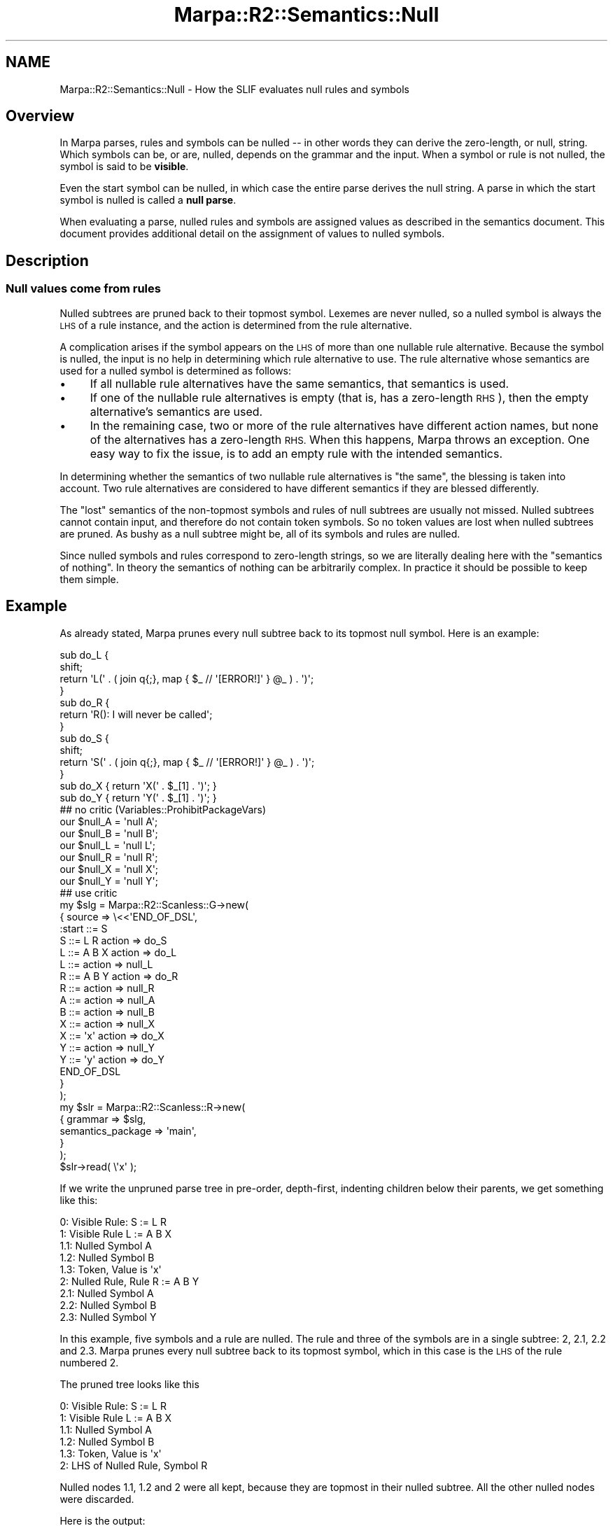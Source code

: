 .\" Automatically generated by Pod::Man 4.14 (Pod::Simple 3.40)
.\"
.\" Standard preamble:
.\" ========================================================================
.de Sp \" Vertical space (when we can't use .PP)
.if t .sp .5v
.if n .sp
..
.de Vb \" Begin verbatim text
.ft CW
.nf
.ne \\$1
..
.de Ve \" End verbatim text
.ft R
.fi
..
.\" Set up some character translations and predefined strings.  \*(-- will
.\" give an unbreakable dash, \*(PI will give pi, \*(L" will give a left
.\" double quote, and \*(R" will give a right double quote.  \*(C+ will
.\" give a nicer C++.  Capital omega is used to do unbreakable dashes and
.\" therefore won't be available.  \*(C` and \*(C' expand to `' in nroff,
.\" nothing in troff, for use with C<>.
.tr \(*W-
.ds C+ C\v'-.1v'\h'-1p'\s-2+\h'-1p'+\s0\v'.1v'\h'-1p'
.ie n \{\
.    ds -- \(*W-
.    ds PI pi
.    if (\n(.H=4u)&(1m=24u) .ds -- \(*W\h'-12u'\(*W\h'-12u'-\" diablo 10 pitch
.    if (\n(.H=4u)&(1m=20u) .ds -- \(*W\h'-12u'\(*W\h'-8u'-\"  diablo 12 pitch
.    ds L" ""
.    ds R" ""
.    ds C` ""
.    ds C' ""
'br\}
.el\{\
.    ds -- \|\(em\|
.    ds PI \(*p
.    ds L" ``
.    ds R" ''
.    ds C`
.    ds C'
'br\}
.\"
.\" Escape single quotes in literal strings from groff's Unicode transform.
.ie \n(.g .ds Aq \(aq
.el       .ds Aq '
.\"
.\" If the F register is >0, we'll generate index entries on stderr for
.\" titles (.TH), headers (.SH), subsections (.SS), items (.Ip), and index
.\" entries marked with X<> in POD.  Of course, you'll have to process the
.\" output yourself in some meaningful fashion.
.\"
.\" Avoid warning from groff about undefined register 'F'.
.de IX
..
.nr rF 0
.if \n(.g .if rF .nr rF 1
.if (\n(rF:(\n(.g==0)) \{\
.    if \nF \{\
.        de IX
.        tm Index:\\$1\t\\n%\t"\\$2"
..
.        if !\nF==2 \{\
.            nr % 0
.            nr F 2
.        \}
.    \}
.\}
.rr rF
.\"
.\" Accent mark definitions (@(#)ms.acc 1.5 88/02/08 SMI; from UCB 4.2).
.\" Fear.  Run.  Save yourself.  No user-serviceable parts.
.    \" fudge factors for nroff and troff
.if n \{\
.    ds #H 0
.    ds #V .8m
.    ds #F .3m
.    ds #[ \f1
.    ds #] \fP
.\}
.if t \{\
.    ds #H ((1u-(\\\\n(.fu%2u))*.13m)
.    ds #V .6m
.    ds #F 0
.    ds #[ \&
.    ds #] \&
.\}
.    \" simple accents for nroff and troff
.if n \{\
.    ds ' \&
.    ds ` \&
.    ds ^ \&
.    ds , \&
.    ds ~ ~
.    ds /
.\}
.if t \{\
.    ds ' \\k:\h'-(\\n(.wu*8/10-\*(#H)'\'\h"|\\n:u"
.    ds ` \\k:\h'-(\\n(.wu*8/10-\*(#H)'\`\h'|\\n:u'
.    ds ^ \\k:\h'-(\\n(.wu*10/11-\*(#H)'^\h'|\\n:u'
.    ds , \\k:\h'-(\\n(.wu*8/10)',\h'|\\n:u'
.    ds ~ \\k:\h'-(\\n(.wu-\*(#H-.1m)'~\h'|\\n:u'
.    ds / \\k:\h'-(\\n(.wu*8/10-\*(#H)'\z\(sl\h'|\\n:u'
.\}
.    \" troff and (daisy-wheel) nroff accents
.ds : \\k:\h'-(\\n(.wu*8/10-\*(#H+.1m+\*(#F)'\v'-\*(#V'\z.\h'.2m+\*(#F'.\h'|\\n:u'\v'\*(#V'
.ds 8 \h'\*(#H'\(*b\h'-\*(#H'
.ds o \\k:\h'-(\\n(.wu+\w'\(de'u-\*(#H)/2u'\v'-.3n'\*(#[\z\(de\v'.3n'\h'|\\n:u'\*(#]
.ds d- \h'\*(#H'\(pd\h'-\w'~'u'\v'-.25m'\f2\(hy\fP\v'.25m'\h'-\*(#H'
.ds D- D\\k:\h'-\w'D'u'\v'-.11m'\z\(hy\v'.11m'\h'|\\n:u'
.ds th \*(#[\v'.3m'\s+1I\s-1\v'-.3m'\h'-(\w'I'u*2/3)'\s-1o\s+1\*(#]
.ds Th \*(#[\s+2I\s-2\h'-\w'I'u*3/5'\v'-.3m'o\v'.3m'\*(#]
.ds ae a\h'-(\w'a'u*4/10)'e
.ds Ae A\h'-(\w'A'u*4/10)'E
.    \" corrections for vroff
.if v .ds ~ \\k:\h'-(\\n(.wu*9/10-\*(#H)'\s-2\u~\d\s+2\h'|\\n:u'
.if v .ds ^ \\k:\h'-(\\n(.wu*10/11-\*(#H)'\v'-.4m'^\v'.4m'\h'|\\n:u'
.    \" for low resolution devices (crt and lpr)
.if \n(.H>23 .if \n(.V>19 \
\{\
.    ds : e
.    ds 8 ss
.    ds o a
.    ds d- d\h'-1'\(ga
.    ds D- D\h'-1'\(hy
.    ds th \o'bp'
.    ds Th \o'LP'
.    ds ae ae
.    ds Ae AE
.\}
.rm #[ #] #H #V #F C
.\" ========================================================================
.\"
.IX Title "Marpa::R2::Semantics::Null 3"
.TH Marpa::R2::Semantics::Null 3 "2020-07-11" "perl v5.32.0" "User Contributed Perl Documentation"
.\" For nroff, turn off justification.  Always turn off hyphenation; it makes
.\" way too many mistakes in technical documents.
.if n .ad l
.nh
.SH "NAME"
Marpa::R2::Semantics::Null \- How the SLIF evaluates null rules and symbols
.SH "Overview"
.IX Header "Overview"
In Marpa parses, rules and  symbols can be nulled \*(--
in other words they can derive the zero-length, or null, string.
Which symbols can be, or are, nulled, depends on the grammar
and the input.
When a symbol or rule is not nulled,
the symbol is said to be \fBvisible\fR.
.PP
Even the start symbol can be nulled,
in which case the entire parse derives the null string.
A parse in which the start symbol is nulled is
called a \fBnull parse\fR.
.PP
When evaluating a parse, nulled rules and symbols are
assigned values as described
in the semantics document.
This document provides additional detail on the assignment
of values to nulled symbols.
.SH "Description"
.IX Header "Description"
.SS "Null values come from rules"
.IX Subsection "Null values come from rules"
Nulled subtrees are pruned back to their topmost symbol.
Lexemes are never nulled, so a nulled symbol is always the \s-1LHS\s0 of a rule instance,
and the action is determined from the rule alternative.
.PP
A complication arises if the symbol appears on the \s-1LHS\s0 of more than one
nullable rule alternative.  Because the symbol is nulled, the input is no help in determining
which rule alternative to use.  The rule alternative whose semantics are used for a nulled symbol
is determined as follows:
.IP "\(bu" 4
If all nullable rule alternatives have the same semantics, that semantics is used.
.IP "\(bu" 4
If one of the nullable rule alternatives
is empty (that is, has a zero-length \s-1RHS\s0),
then the empty alternative's semantics are used.
.IP "\(bu" 4
In the remaining case,
two or more of the rule alternatives have different action names,
but none of the alternatives has a zero-length \s-1RHS.\s0
When this happens, Marpa throws an exception.
One easy way
to fix the issue,
is to add an empty rule with the intended semantics.
.PP
In determining whether the semantics of two nullable rule alternatives
is \*(L"the same\*(R",
the blessing is taken into account.
Two rule alternatives are considered to have different semantics if
they are blessed differently.
.PP
The \*(L"lost\*(R" semantics of the non-topmost symbols and rules
of null subtrees are usually not missed.
Nulled subtrees cannot contain input,
and therefore do not contain token symbols.
So no token values are lost when
nulled subtrees are pruned.
As bushy as a null subtree might be,
all of its symbols and rules are nulled.
.PP
Since nulled symbols and rules correspond to zero-length strings,
so we are literally dealing here with
the \*(L"semantics of nothing\*(R".
In theory the semantics of nothing can be arbitrarily complex.
In practice it should be possible to keep them simple.
.SH "Example"
.IX Header "Example"
As already stated,
Marpa prunes every null subtree back to its topmost
null symbol.
Here is an example:
.PP
.Vb 4
\&    sub do_L {
\&        shift;
\&        return \*(AqL(\*(Aq . ( join q{;}, map { $_ // \*(Aq[ERROR!]\*(Aq } @_ ) . \*(Aq)\*(Aq;
\&    }
\&
\&    sub do_R {
\&        return \*(AqR(): I will never be called\*(Aq;
\&    }
\&
\&    sub do_S {
\&        shift;
\&        return \*(AqS(\*(Aq . ( join q{;}, map { $_ // \*(Aq[ERROR!]\*(Aq } @_ ) . \*(Aq)\*(Aq;
\&    }
\&
\&    sub do_X { return \*(AqX(\*(Aq . $_[1] . \*(Aq)\*(Aq; }
\&    sub do_Y { return \*(AqY(\*(Aq . $_[1] . \*(Aq)\*(Aq; }
\&
\&    ## no critic (Variables::ProhibitPackageVars)
\&    our $null_A = \*(Aqnull A\*(Aq;
\&    our $null_B = \*(Aqnull B\*(Aq;
\&    our $null_L = \*(Aqnull L\*(Aq;
\&    our $null_R = \*(Aqnull R\*(Aq;
\&    our $null_X = \*(Aqnull X\*(Aq;
\&    our $null_Y = \*(Aqnull Y\*(Aq;
\&    ## use critic
\&
\&    my $slg = Marpa::R2::Scanless::G\->new(
\&        {   source => \e<<\*(AqEND_OF_DSL\*(Aq,
\&    :start ::= S
\&    S ::= L R     action => do_S
\&    L ::= A B X   action => do_L
\&    L ::=         action => null_L
\&    R ::= A B Y   action => do_R
\&    R ::=         action => null_R
\&    A ::=         action => null_A
\&    B ::=         action => null_B
\&    X ::=         action => null_X
\&    X ::= \*(Aqx\*(Aq     action => do_X
\&    Y ::=         action => null_Y
\&    Y ::= \*(Aqy\*(Aq     action => do_Y
\&    END_OF_DSL
\&        }
\&    );
\&
\&    my $slr = Marpa::R2::Scanless::R\->new(
\&        {   grammar           => $slg,
\&            semantics_package => \*(Aqmain\*(Aq,
\&        }
\&    );
\&
\&    $slr\->read( \e\*(Aqx\*(Aq );
.Ve
.PP
If we write the unpruned parse tree
in pre-order, depth-first, indenting children
below their parents, we get something like this:
.PP
.Vb 9
\&        0: Visible Rule: S := L R
\&             1: Visible Rule L := A B X
\&                 1.1: Nulled Symbol A
\&                 1.2: Nulled Symbol B
\&                 1.3: Token, Value is \*(Aqx\*(Aq
\&             2: Nulled Rule, Rule R := A B Y
\&                 2.1: Nulled Symbol A
\&                 2.2: Nulled Symbol B
\&                 2.3: Nulled Symbol Y
.Ve
.PP
In this example, five symbols and a rule are nulled.
The rule and three of the symbols are in a single subtree: 2, 2.1, 2.2 and 2.3.
Marpa prunes every null subtree back to its topmost symbol,
which in this case is the \s-1LHS\s0 of the rule numbered 2.
.PP
The pruned tree looks like this
.PP
.Vb 6
\&        0: Visible Rule: S := L R
\&             1: Visible Rule L := A B X
\&                 1.1: Nulled Symbol A
\&                 1.2: Nulled Symbol B
\&                 1.3: Token, Value is \*(Aqx\*(Aq
\&             2: LHS of Nulled Rule, Symbol R
.Ve
.PP
Nulled nodes 1.1, 1.2 and 2 were all kept, because they are topmost in their
nulled subtree.
All the other nulled nodes were discarded.
.PP
Here is the output:
.PP
.Vb 1
\&    S(L(null A;null B;X(x));null R)
.Ve
.PP
In the output we see
.IP "\(bu" 4
The null value for symbol 1.1: "\f(CW\*(C`null A\*(C'\fR".
This comes from the empty rule for \f(CW\*(C`A\*(C'\fR.
.IP "\(bu" 4
The null value for symbol 1.2: "\f(CW\*(C`null B\*(C'\fR".
This comes from the empty rule for \f(CW\*(C`B\*(C'\fR.
.IP "\(bu" 4
The token value for symbol 1.3: "\f(CW\*(C`x\*(C'\fR".
.IP "\(bu" 4
An application of the rule evaluation closure for the rule
\&\f(CW\*(C`L := A B X\*(C'\fR.
.IP "\(bu" 4
The null value for rule 2: "\f(CW\*(C`null R\*(C'\fR".
This comes from the empty rule for \f(CW\*(C`R\*(C'\fR.
.IP "\(bu" 4
An application of the rule evaluation closure for the rule
\&\f(CW\*(C`S := L R\*(C'\fR
.PP
We \fBdo not\fR see any output
for symbols
2.1 (\f(CW\*(C`A\*(C'\fR),
2.2 (\f(CW\*(C`B\*(C'\fR),
or 2.3 (\f(CW\*(C`Y\*(C'\fR)
because they were not topmost
in the pruned subtree.
We \fBdo not\fR see an application of the rule evaluation closure for rule \f(CW\*(C`R := A B Y\*(C'\fR,
because there is an empty rule for \f(CW\*(C`R\*(C'\fR, and that takes priority.
.SH "Copyright and License"
.IX Header "Copyright and License"
.Vb 5
\&  Copyright 2018 Jeffrey Kegler
\&  This file is part of Marpa::R2.  Marpa::R2 is free software: you can
\&  redistribute it and/or modify it under the terms of the GNU Lesser
\&  General Public License as published by the Free Software Foundation,
\&  either version 3 of the License, or (at your option) any later version.
\&
\&  Marpa::R2 is distributed in the hope that it will be useful,
\&  but WITHOUT ANY WARRANTY; without even the implied warranty of
\&  MERCHANTABILITY or FITNESS FOR A PARTICULAR PURPOSE.  See the GNU
\&  Lesser General Public License for more details.
\&
\&  You should have received a copy of the GNU Lesser
\&  General Public License along with Marpa::R2.  If not, see
\&  http://www.gnu.org/licenses/.
.Ve
